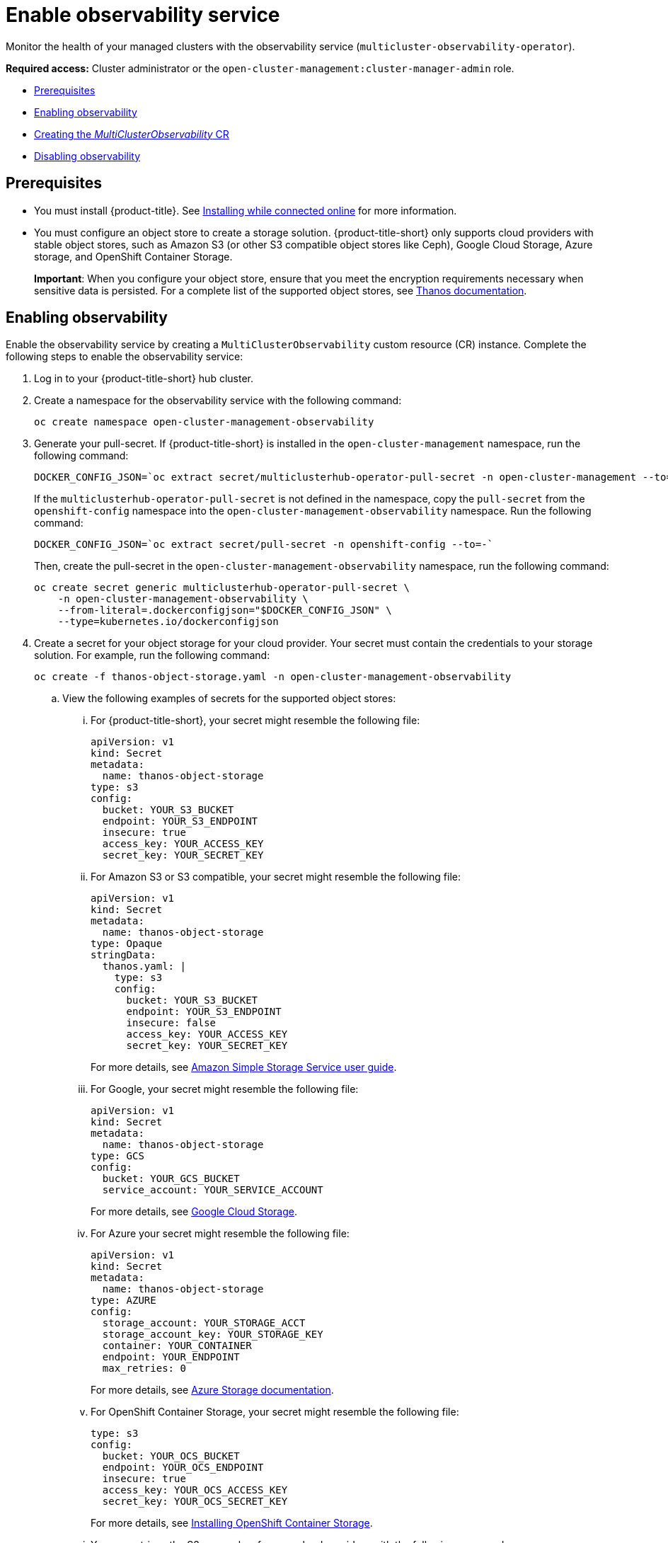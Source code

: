 [#enable-observability]
= Enable observability service

Monitor the health of your managed clusters with the observability service (`multicluster-observability-operator`).

*Required access:* Cluster administrator or the `open-cluster-management:cluster-manager-admin` role.

* <<prerequisites-observability,Prerequisites>>
* <<enabling-observability,Enabling observability>>
* <<creating-mco-cr,Creating the _MultiClusterObservability_ CR>>
* <<disabling-observability-resource,Disabling observability>>

[#prerequisites-observability]
== Prerequisites
 
- You must install {product-title}. See link:../install/install_connected.adoc#installing-while-connected-online[Installing while connected online] for more information.  
- You must configure an object store to create a storage solution. {product-title-short} only supports cloud providers with stable object stores, such as Amazon S3 (or other S3 compatible object stores like Ceph), Google Cloud Storage, Azure storage, and OpenShift Container Storage.
+
*Important*: When you configure your object store, ensure that you meet the encryption requirements necessary when sensitive data is persisted. For a complete list of the supported object stores, see https://thanos.io/tip/thanos/storage.md/#object-storage[Thanos documentation].

[#enabling-observability]
== Enabling observability

Enable the observability service by creating a `MultiClusterObservability` custom resource (CR) instance. Complete the following steps to enable the observability service: 

. Log in to your {product-title-short} hub cluster. 
. Create a namespace for the observability service with the following command:
+
----
oc create namespace open-cluster-management-observability
----

. Generate your pull-secret. If {product-title-short} is installed in the `open-cluster-management` namespace, run the following command:
 
+
----
DOCKER_CONFIG_JSON=`oc extract secret/multiclusterhub-operator-pull-secret -n open-cluster-management --to=-`
----
+
If the `multiclusterhub-operator-pull-secret` is not defined in the namespace, copy the `pull-secret` from the `openshift-config` namespace into the `open-cluster-management-observability` namespace. Run the following command:
+
----
DOCKER_CONFIG_JSON=`oc extract secret/pull-secret -n openshift-config --to=-`
----
+
Then, create the pull-secret in the `open-cluster-management-observability` namespace, run the following command:
+
----
oc create secret generic multiclusterhub-operator-pull-secret \
    -n open-cluster-management-observability \
    --from-literal=.dockerconfigjson="$DOCKER_CONFIG_JSON" \
    --type=kubernetes.io/dockerconfigjson
----

. Create a secret for your object storage for your cloud provider. Your secret must contain the credentials to your storage solution. For example, run the following command:

+
----
oc create -f thanos-object-storage.yaml -n open-cluster-management-observability
----
+
.. View the following examples of secrets for the supported object stores:
... For {product-title-short}, your secret might resemble the following file:
+
----
apiVersion: v1
kind: Secret
metadata:
  name: thanos-object-storage
type: s3
config:
  bucket: YOUR_S3_BUCKET
  endpoint: YOUR_S3_ENDPOINT
  insecure: true
  access_key: YOUR_ACCESS_KEY
  secret_key: YOUR_SECRET_KEY
----

... For Amazon S3 or S3 compatible, your secret might resemble the following file:
+
----
apiVersion: v1
kind: Secret
metadata:
  name: thanos-object-storage
type: Opaque
stringData:
  thanos.yaml: |
    type: s3
    config:
      bucket: YOUR_S3_BUCKET
      endpoint: YOUR_S3_ENDPOINT
      insecure: false
      access_key: YOUR_ACCESS_KEY
      secret_key: YOUR_SECRET_KEY

----
+
For more details, see https://docs.aws.amazon.com/AmazonS3/latest/userguide/Welcome.html[Amazon Simple Storage Service user guide].

... For Google, your secret might resemble the following file: 
+
----
apiVersion: v1
kind: Secret
metadata:
  name: thanos-object-storage
type: GCS
config:
  bucket: YOUR_GCS_BUCKET
  service_account: YOUR_SERVICE_ACCOUNT
----
+
For more details, see https://cloud.google.com/storage/docs/introduction[Google Cloud Storage].

... For Azure your secret might resemble the following file:
+
----
apiVersion: v1
kind: Secret
metadata:
  name: thanos-object-storage
type: AZURE
config:
  storage_account: YOUR_STORAGE_ACCT
  storage_account_key: YOUR_STORAGE_KEY
  container: YOUR_CONTAINER
  endpoint: YOUR_ENDPOINT
  max_retries: 0
----
+
For more details, see https://docs.microsoft.com/en-us/azure/storage/[Azure Storage documentation].

... For OpenShift Container Storage, your secret might resemble the following file:
+
----
type: s3
config:
  bucket: YOUR_OCS_BUCKET
  endpoint: YOUR_OCS_ENDPOINT
  insecure: true
  access_key: YOUR_OCS_ACCESS_KEY
  secret_key: YOUR_OCS_SECRET_KEY
----
+
For more details, see https://access.redhat.com/documentation/en-us/red_hat_openshift_container_storage/4.7/html/deploying_openshift_container_storage/deploying-openshift-container-storage-on-openshift-container-platform_rhocs#installing-openshift-container-storage-operator-using-the-operator-hub_aws-vmware[Installing OpenShift Container Storage].

... You can retrieve the S3 access key for your cloud providers with the following commands:
+
----
ACCESS_KEY=$(oc -n <your-object-storage> get secret <object-storage-secret> -o yaml | grep AccessKey | awk '{print $2}' | base64 --decode)

echo $ACCESS_KEY
----

... You can retrieve the S3 secret key for your cloud providers with the following commands:
+
----
SECRET_KEY=$(oc -n <your-object-storage> get secret <object-storage-secret> -o yaml | grep SecretKey | awk '{print $2}' | base64 --decode)

echo $SECRET_KEY
----

[#creating-mco-cr]
=== Creating the _MultiClusterObservability_ CR

Complete the following steps to create the `MultiClusterObservability` custom resource (CR):

. Create the `MultiClusterObservability` custom resource (mco CR) for your managed cluster by completing the following steps:
+
.. Create the `MultiClusterObservability` custom resource YAML file named `_multiclusterobservability_cr.yaml_`. 
+
View the following default YAML file for observability:
+
----
apiVersion: observability.open-cluster-management.io/v1beta2
kind: MultiClusterObservability
metadata:
  name: observability
spec:
  observabilityAddonSpec: {}
  storageConfig:
    metricObjectStorage:
      name: thanos-object-storage
      key: thanos.yaml
----
+
You might want to modify the value for the `retentionConfig` parameter. For more information, see https://thanos.io/v0.8/components/compact/#downsampling-resolution-and-retention[Thanos Downsampling resolution and retention]. Depending on the number of managed clusters, you might want to update the amount of storage for stateful sets, see link:../apis/observability.json.adoc#observability-api[Observability API] for more information.
+
.. To deploy on infrastructure machine sets, you must set a label for your set by updating the `_nodeSelector_` in the `MultiClusterObservability` YAML. Your YAML might resemble the following content:
+
----
nodeSelector:
    node-role.kubernetes.io/infra: 
----
+
For more information, see https://docs.openshift.com/container-platform/4.7/machine_management/creating-infrastructure-machinesets.html[Creating infrastructure machine sets].

.. Apply the observability YAML to your cluster by running the following command:
+
----
oc apply -f multiclusterobservability_cr.yaml
----
+
All the pods in `open-cluster-management-observability` namespace for Thanos, Grafana and AlertManager are created. All the managed clusters connected to the {product-title-short} hub cluster are enabled to send metrics back to the {product-title-short} Observability service.

. To validate that the observability service is enabled, launch the Grafana dashboards to make sure the data is populated. Complete the following steps:
.. Log in to the {product-title-short} console.
.. From the navigation menu, select *Observe environments* > *Overview*.
.. Click the Grafana link that is near the console header to view the metrics from your managed clusters.
+
*Note*: If you want to exclude specific managed clusters from collecting the observability data, add the following cluster label to your clusters: `observability: disabled`.

The observability service is enabled. 

[#disabling-observability-resource]
== Disabling observability

To disable the observability service, uninstall the `observability` resource. See step 1 of link:../install/#removing-a-multiclusterhub-instance-by-using-commands[Removing a MultiClusterHub instance by using commands] for the procedure.

To learn more about customizing the observability service, see xref:../observability/customize_observability.adoc#customizing-observability[Customizing observability].


